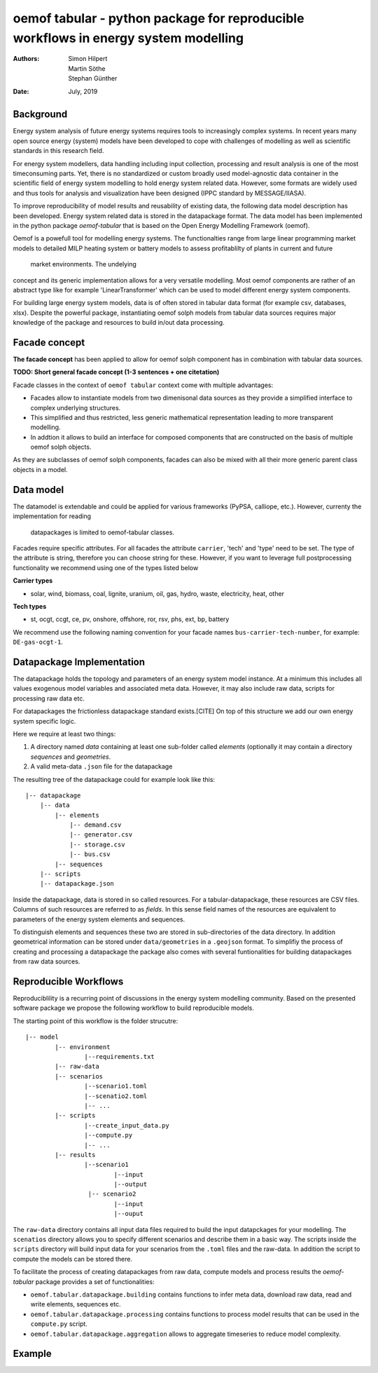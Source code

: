 
======================================================================================
oemof tabular - python package for reproducible workflows in energy system modelling
======================================================================================
:Authors:
    Simon Hilpert,
    Martin Söthe,
    Stephan Günther
:Date:
    July, 2019


Background
=============

Energy system analysis of future energy systems requires tools to increasingly
complex systems. In recent years many open source energy (system) models have
been developed to cope with challenges of modelling as well as scientific
standards in this research field.

For energy system modellers, data handling including input collection,
processing and result analysis is one of the most timeconsuming parts.
Yet, there is no standardized or custom broadly used model-agnostic data
container in the scientific field of energy system modelling to hold energy system
related data. However, some formats are widely used and thus tools for analysis
and visualization have been designed (IPPC standard by MESSAGE/IIASA).

To improve reproducibility of model results and reusability
of existing data, the following data model description has been developed.
Energy system related data is stored in the datapackage format. The data model
has been implemented in the python package *oemof-tabular* that is based on
the Open Energy Modelling Framework (oemof).

Oemof is a powefull tool for modelling energy systems. The functionalties
range from large linear programming market models to detailed MILP heating
system or battery models to assess profitablilty of plants in current and future
 market environments. The undelying
concept and its generic implementation allows for a very versatile modelling.
Most oemof components are rather of an abstract type like for example
'LinearTransformer' which can be used to model different energy system components.

For building large energy system models, data is of often stored in tabular
data format (for example csv, databases, xlsx). Despite the powerful package,
instantiating oemof solph models from tabular data sources requires major
knowledge of the package and resources to build in/out data processing.


Facade concept
======================

**The facade concept** has been applied to allow for oemof solph component has
in combination with tabular data sources.

**TODO: Short general facade concept (1-3 sentences + one citetation)**


Facade classes in the context of ``oemof tabular`` context come with multiple
advantages:

* Facades allow to instantiate models from two dimenisonal data sources as
  they provide a simplified interface to complex underlying structures.
* This simplified and thus restricted, less generic mathematical representation
  leading to more transparent modelling.
* In addtion it allows to build an interface for composed components that are
  constructed on the basis of multiple oemof solph objects.

As they are subclasses of oemof solph components, facades can also be mixed
with all their more generic parent class objects in a model.


Data model
=================

The datamodel is extendable and could be applied for various frameworks
(PyPSA, calliope, etc.). However, currenty the implementation for reading
 datapackages is limited to oemof-tabular classes.

Facades require specific attributes. For all facades the attribute ``carrier``,
'tech' and 'type' need to be set. The type of the attribute is string,
therefore you can choose string for these. However, if you want to leverage
full postprocessing functionality we recommend using one of the types listed below

**Carrier types**

* solar, wind, biomass, coal, lignite, uranium, oil, gas, hydro, waste,
  electricity, heat, other

**Tech types**

* st, ocgt, ccgt, ce, pv, onshore, offshore, ror, rsv, phs, ext, bp, battery


We recommend use the following naming convention for your facade names
``bus-carrier-tech-number``, for example: ``DE-gas-ocgt-1``.


Datapackage Implementation
==============================

The datapackage holds the topology and parameters of an energy system model
instance. At a minimum this includes all values exogenous model variables and
associated meta data. However, it may also include raw data, scripts for
processing raw data etc.

For datapackages the frictionless datapackage standard exists.[CITE] On top of
this structure we add our own energy system specific logic.

Here we require at least two things:

1. A directory named *data* containing at least one sub-folder called *elements*
   (optionally it may contain a directory *sequences* and *geometries*.
2. A valid meta-data ``.json`` file for the datapackage

The resulting tree of the datapackage could for example look like this:

::

   |-- datapackage
       |-- data
           |-- elements
               |-- demand.csv
               |-- generator.csv
               |-- storage.csv
               |-- bus.csv
           |-- sequences
       |-- scripts
       |-- datapackage.json

Inside the datapackage, data is stored in so called resources. For a
tabular-datapackage, these resources are CSV files. Columns of such
resources are referred to as *fields*. In this sense field names of the
resources are equivalent to parameters of the energy system elements and
sequences.

To distinguish elements and sequences these two are stored in sub-directories of
the data directory. In addition geometrical information can be stored under
``data/geometries`` in a ``.geojson`` format. To simplifiy the process of creating
and processing a datapackage the package also comes with several funtionalities
for building datapackages from raw data sources.


Reproducible Workflows
=======================

Reproduciblility is a recurring point of discussions in the energy system
modelling community. Based on the presented software package we propose the
following workflow to build reproducible models.

The starting point of this workflow is the folder strucutre:

::

	|-- model
		|-- environment
			|--requirements.txt
		|-- raw-data
		|-- scenarios
			|--scenario1.toml
			|--scenatio2.toml
			|-- ...
		|-- scripts
			|--create_input_data.py
			|--compute.py
			|-- ...
		|-- results
			|--scenario1
				|--input
				|--output
			 |-- scenario2
				|--input
				|--ouput


The ``raw-data`` directory contains all input data files required to build the
input datapckages for your modelling. The ``scenatios`` directory allows you
to specify different scenarios and describe them in a basic way.  The scripts
inside the ``scripts`` directory will build input data for your scenarios from the
``.toml`` files and the raw-data. In addition the script to compute the models
can be stored there.

To facilitate the process of creating datapackages from raw data, compute models
and process results  the  *oemof-tabular* package provides a set of
functionalities:

* ``oemof.tabular.datapackage.building`` contains functions to infer meta data, download raw data, read and write elements, sequences etc.
* ``oemof.tabular.datapackage.processing`` contains functions to process model results that can be used in the ``compute.py`` script.
* ``oemof.tabular.datapackage.aggregation`` allows to aggregate timeseries to reduce model complexity.

Example
================
